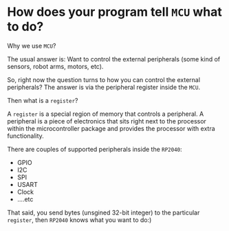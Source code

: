 * How does your program tell =MCU= what to do?

Why we use =MCU=?

The usual answer is: Want to control the external peripherals (some kind of sensors, robot arms, motors, etc).

So, right now the question turns to how you can control the external peripherals? The answer is via the peripheral register inside the =MCU=.

Then what is a =register=?

A =register= is a special region of memory that controls a peripheral. A peripheral is a piece of electronics that sits right next to the processor within the microcontroller package and provides the processor with extra functionality. 

There are couples of supported peripherals inside the =RP2040=:

- GPIO
- I2C
- SPI
- USART
- Clock
- ....etc

That said, you send bytes (unsgined 32-bit integer) to the particular =register=, then =RP2040= knows what you want to do:)
